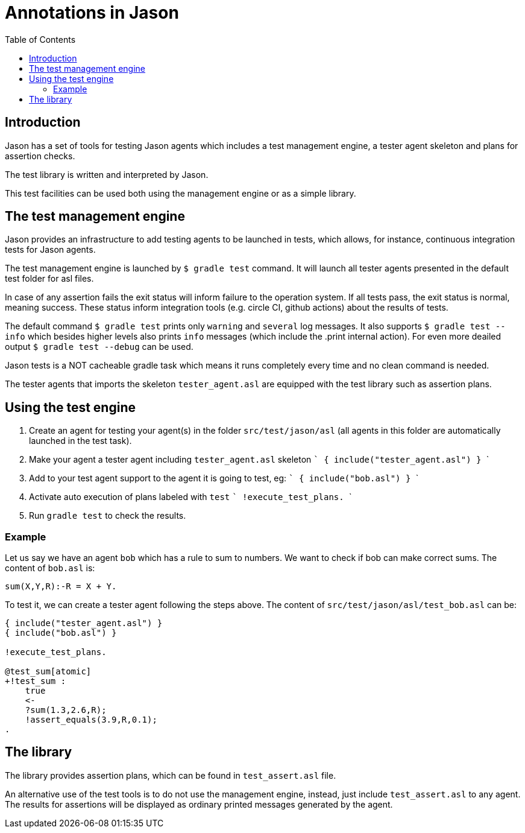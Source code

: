 = Annotations in Jason
:toc: right
:source-highlighter: coderay
:coderay-linenums-mode: inline
:icons: font
:prewrap!:

ifdef::env-github[]
:tip-caption: :bulb:
:note-caption: :information_source:
:important-caption: :heavy_exclamation_mark:
:caution-caption: :fire:
:warning-caption: :warning:
endif::[]


ifdef::env-github[:outfilesuffix: .adoc]

== Introduction

Jason has a set of tools for testing Jason agents which includes a test management engine, a tester agent skeleton and plans for assertion checks.

The test library is written and interpreted by Jason.

This test facilities can be used both using the management engine or as a simple library.

== The test management engine

Jason provides an infrastructure to add testing agents to be launched in tests, which allows, for instance, continuous integration tests for Jason agents.

The test management engine is launched by `$ gradle test` command. It will launch all tester agents presented in the default test folder for asl files.

In case of any assertion fails the exit status will inform failure to the operation system. If all tests pass, the exit status is normal, meaning success. These status inform integration tools (e.g. circle CI, github actions) about the results of tests.

The default command `$ gradle test` prints only `warning` and `several` log messages. It also supports `$ gradle test --info` which besides higher levels also prints `info` messages (which include the .print internal action). For even more deailed output `$ gradle test --debug` can be used.

Jason tests is a NOT cacheable gradle task which means it runs completely every time and no clean command is needed.

The tester agents that imports the skeleton `tester_agent.asl` are equipped with the test library such as assertion plans.

== Using the test engine

1. Create an agent for testing your agent(s) in the folder `src/test/jason/asl` (all agents in this folder are automatically launched in the test task).
2. Make your agent a tester agent including `tester_agent.asl` skeleton
 ```
 { include("tester_agent.asl") }
 ```
3. Add to your test agent support to the agent it is going to test, eg:
  ```
 { include("bob.asl") }
  ```
4. Activate auto execution of plans labeled with `test`
 ```
 !execute_test_plans.
 ```
5. Run `gradle test` to check the results.

=== Example

Let us say we have an agent `bob` which has a rule to sum to numbers. We want to check if bob can make correct sums. The content of `bob.asl` is:
----
sum(X,Y,R):-R = X + Y.
----

To test it, we can create a tester agent following the steps above. The content of `src/test/jason/asl/test_bob.asl` can be:

----
{ include("tester_agent.asl") }
{ include("bob.asl") }

!execute_test_plans.

@test_sum[atomic]
+!test_sum :
    true
    <-
    ?sum(1.3,2.6,R);
    !assert_equals(3.9,R,0.1);
.
----

== The library

The library provides assertion plans, which can be found in `test_assert.asl` file.

An alternative use of the test tools is to do not use the management engine, instead, just include `test_assert.asl` to any agent. The results for assertions will be displayed as ordinary printed messages generated by the agent.
